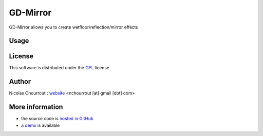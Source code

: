 ===========
 GD-Mirror
===========

GD-Mirror allows you to create wetfloor/reflection/mirror effects

Usage
=====



License
=======

This software is distributed under the GPL_ license.

.. _GPL: http://www.gnu.org/licenses/gpl.html

Author
======

Nicolas Chourrout : `website`_
<nchourrout [at] gmail [dot] com> 

.. _website: http://nchourrout.fr


More information
================

* the source code is `hosted in GitHub`_
* a `demo`_ is available

.. _hosted in GitHub: http://github.com/nchourrout/GD-Mirror
.. _demo: http://www.sparklingcode.com/demo/gd/wetfloor_mirroreffect.php
